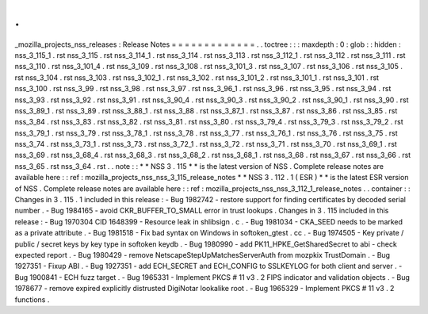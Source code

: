 .
.
_mozilla_projects_nss_releases
:
Release
Notes
=
=
=
=
=
=
=
=
=
=
=
=
=
.
.
toctree
:
:
:
maxdepth
:
0
:
glob
:
:
hidden
:
nss_3_115_1
.
rst
nss_3_115
.
rst
nss_3_114_1
.
rst
nss_3_114
.
rst
nss_3_113
.
rst
nss_3_112_1
.
rst
nss_3_112
.
rst
nss_3_111
.
rst
nss_3_110
.
rst
nss_3_101_4
.
rst
nss_3_109
.
rst
nss_3_108
.
rst
nss_3_101_3
.
rst
nss_3_107
.
rst
nss_3_106
.
rst
nss_3_105
.
rst
nss_3_104
.
rst
nss_3_103
.
rst
nss_3_102_1
.
rst
nss_3_102
.
rst
nss_3_101_2
.
rst
nss_3_101_1
.
rst
nss_3_101
.
rst
nss_3_100
.
rst
nss_3_99
.
rst
nss_3_98
.
rst
nss_3_97
.
rst
nss_3_96_1
.
rst
nss_3_96
.
rst
nss_3_95
.
rst
nss_3_94
.
rst
nss_3_93
.
rst
nss_3_92
.
rst
nss_3_91
.
rst
nss_3_90_4
.
rst
nss_3_90_3
.
rst
nss_3_90_2
.
rst
nss_3_90_1
.
rst
nss_3_90
.
rst
nss_3_89_1
.
rst
nss_3_89
.
rst
nss_3_88_1
.
rst
nss_3_88
.
rst
nss_3_87_1
.
rst
nss_3_87
.
rst
nss_3_86
.
rst
nss_3_85
.
rst
nss_3_84
.
rst
nss_3_83
.
rst
nss_3_82
.
rst
nss_3_81
.
rst
nss_3_80
.
rst
nss_3_79_4
.
rst
nss_3_79_3
.
rst
nss_3_79_2
.
rst
nss_3_79_1
.
rst
nss_3_79
.
rst
nss_3_78_1
.
rst
nss_3_78
.
rst
nss_3_77
.
rst
nss_3_76_1
.
rst
nss_3_76
.
rst
nss_3_75
.
rst
nss_3_74
.
rst
nss_3_73_1
.
rst
nss_3_73
.
rst
nss_3_72_1
.
rst
nss_3_72
.
rst
nss_3_71
.
rst
nss_3_70
.
rst
nss_3_69_1
.
rst
nss_3_69
.
rst
nss_3_68_4
.
rst
nss_3_68_3
.
rst
nss_3_68_2
.
rst
nss_3_68_1
.
rst
nss_3_68
.
rst
nss_3_67
.
rst
nss_3_66
.
rst
nss_3_65
.
rst
nss_3_64
.
rst
.
.
note
:
:
*
*
NSS
3
.
115
*
*
is
the
latest
version
of
NSS
.
Complete
release
notes
are
available
here
:
:
ref
:
mozilla_projects_nss_nss_3_115_release_notes
*
*
NSS
3
.
112
.
1
(
ESR
)
*
*
is
the
latest
ESR
version
of
NSS
.
Complete
release
notes
are
available
here
:
:
ref
:
mozilla_projects_nss_nss_3_112_1_release_notes
.
.
container
:
:
Changes
in
3
.
115
.
1
included
in
this
release
:
-
Bug
1982742
-
restore
support
for
finding
certificates
by
decoded
serial
number
.
-
Bug
1984165
-
avoid
CKR_BUFFER_TO_SMALL
error
in
trust
lookups
.
Changes
in
3
.
115
included
in
this
release
:
-
Bug
1970304
CID
1648399
-
Resource
leak
in
shlibsign
.
c
.
-
Bug
1981034
-
CKA_SEED
needs
to
be
marked
as
a
private
attribute
.
-
Bug
1981518
-
Fix
bad
syntax
on
Windows
in
softoken_gtest
.
cc
.
-
Bug
1974505
-
Key
private
/
public
/
secret
keys
by
key
type
in
softoken
keydb
.
-
Bug
1980990
-
add
PK11_HPKE_GetSharedSecret
to
abi
-
check
expected
report
.
-
Bug
1980429
-
remove
NetscapeStepUpMatchesServerAuth
from
mozpkix
TrustDomain
.
-
Bug
1927351
-
Fixup
ABI
.
-
Bug
1927351
-
add
ECH_SECRET
and
ECH_CONFIG
to
SSLKEYLOG
for
both
client
and
server
.
-
Bug
1900841
-
ECH
fuzz
target
.
-
Bug
1965331
-
Implement
PKCS
#
11
v3
.
2
FIPS
indicator
and
validation
objects
.
-
Bug
1978677
-
remove
expired
explicitly
distrusted
DigiNotar
lookalike
root
.
-
Bug
1965329
-
Implement
PKCS
#
11
v3
.
2
functions
.

